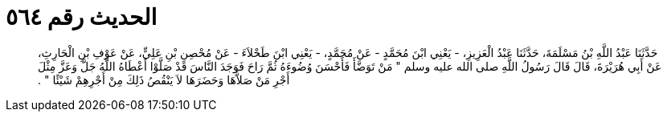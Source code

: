
= الحديث رقم ٥٦٤

[quote.hadith]
حَدَّثَنَا عَبْدُ اللَّهِ بْنُ مَسْلَمَةَ، حَدَّثَنَا عَبْدُ الْعَزِيزِ، - يَعْنِي ابْنَ مُحَمَّدٍ - عَنْ مُحَمَّدٍ، - يَعْنِي ابْنَ طَحْلاَءَ - عَنْ مُحْصِنِ بْنِ عَلِيٍّ، عَنْ عَوْفِ بْنِ الْحَارِثِ، عَنْ أَبِي هُرَيْرَةَ، قَالَ قَالَ رَسُولُ اللَّهِ صلى الله عليه وسلم ‏"‏ مَنْ تَوَضَّأَ فَأَحْسَنَ وُضُوءَهُ ثُمَّ رَاحَ فَوَجَدَ النَّاسَ قَدْ صَلَّوْا أَعْطَاهُ اللَّهُ جَلَّ وَعَزَّ مِثْلَ أَجْرِ مَنْ صَلاَّهَا وَحَضَرَهَا لاَ يَنْقُصُ ذَلِكَ مِنْ أَجْرِهِمْ شَيْئًا ‏"‏ ‏.‏